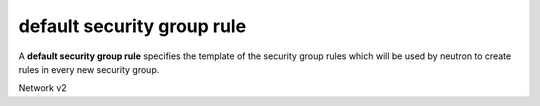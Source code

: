 ===========================
default security group rule
===========================

A **default security group rule** specifies the template of the security group
rules which will be used by neutron to create rules in every new security group.

Network v2

.. autoprogram-cliff:: openstack.network.v2
   :command: default security group rule *
